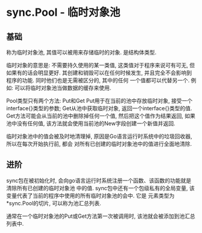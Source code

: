 * sync.Pool - 临时对象池
** 基础
称为临时对象池, 其值可以被用来存储临时的对象. 是结构体类型.

临时对象的意思是: 不需要持久使用的某一类值, 这类值对于程序来说可有可无, 但如果有的话会明显更好.
其创建和销毁可以在任何时候发生, 并且完全不会影响到程序的功能. 同时他们也是无需被区分的, 其中的任何
一个值都可以代替另一个.
例如: 可以将临时对象池当做数据的缓存来使用.

Pool类型只有两个方法: Put和Get
Put用于在当前的池中存放临时对象, 接受一个interface{}类型的参数;
Get从池中获取临时对象, 返回一个interface{}类型的值. Get方法可能会从当前的池中删除掉任何一个值,
然后把这个值作为结果返回, 如果池中没有任何值, 该方法就会使用当前池的New字段创建一个新值并返回.

临时对象池中的值会被及时地清理掉, 原因是Go语言运行时系统中的垃圾回收器, 所以在每次开始执行前, 都会
对所有已创建的临时对象池中的值进行全面地清除.

** 进阶
sync包在被初始化时, 会向go语言运行时系统注册一个函数、该函数的功能就是清除所有已创建的临时对象池
中的值.
sync包中还有一个包级私有的全局变量, 该变量代表了当前的程序中使用的所有临时对象池的会中. 它是
元素类型为*sync.Pool的切片, 可以称为池汇总列表.

通常在一个临时对象池的Put或Get方法第一次被调用时, 该池就会被添加到池汇总列表中.

